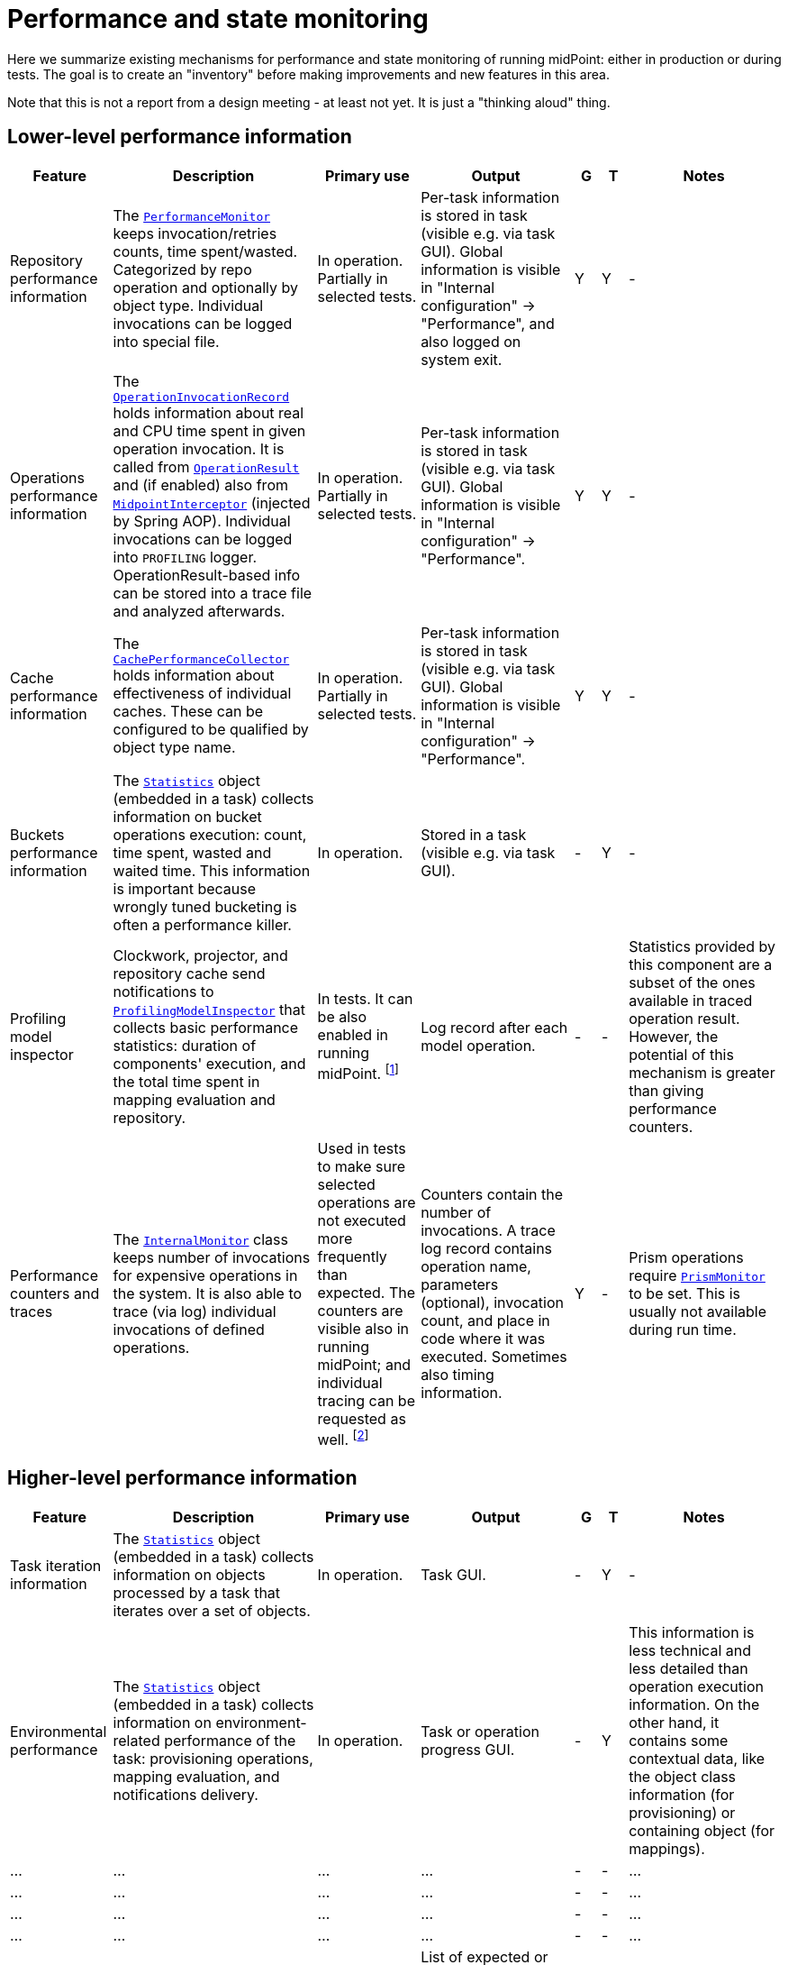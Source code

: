 = Performance and state monitoring
:page-toc: top

Here we summarize existing mechanisms for performance and state monitoring of running midPoint:
either in production or during tests. The goal is to create an "inventory" before making
improvements and new features in this area.

Note that this is not a report from a design meeting - at least not yet.
It is just a "thinking aloud" thing.

== Lower-level performance information

[%header]
[cols="20,40a,20,30,5,5,30"]
|===
| Feature
| Description
| Primary use
| Output
| G
| T
| Notes

| Repository performance information
|
The link:https://github.com/Evolveum/midpoint/blob/master/repo/repo-api/src/main/java/com/evolveum/midpoint/repo/api/perf/PerformanceMonitor.java[`PerformanceMonitor`]
keeps invocation/retries counts, time spent/wasted.
Categorized by repo operation and optionally by object type.
Individual invocations can be logged into special file.
|
In operation. Partially in selected tests.
|
Per-task information is stored in task (visible e.g. via task GUI). Global information is visible
in "Internal configuration" -> "Performance", and also logged on system exit.
| Y | Y
|
-

| Operations performance information
|
The link:https://github.com/Evolveum/midpoint/blob/master/infra/util/src/main/java/com/evolveum/midpoint/util/statistics/OperationInvocationRecord.java[`OperationInvocationRecord`]
holds information about real and CPU time spent in given operation invocation. It is called from
link:https://github.com/Evolveum/midpoint/blob/master/infra/schema/src/main/java/com/evolveum/midpoint/schema/result/OperationResult.java[`OperationResult`] and
(if enabled) also from
link:https://github.com/Evolveum/midpoint/blob/master/infra/util/src/main/java/com/evolveum/midpoint/util/aspect/MidpointInterceptor.java[`MidpointInterceptor`] (injected by Spring AOP).
Individual invocations can be logged into `PROFILING` logger. OperationResult-based info can be stored into a trace file
and analyzed afterwards.
|
In operation. Partially in selected tests.
|
Per-task information is stored in task (visible e.g. via task GUI). Global information is visible
in "Internal configuration" -> "Performance".
| Y | Y
|
-

| Cache performance information
|
The link:https://github.com/Evolveum/midpoint/blob/master/infra/util/src/main/java/com/evolveum/midpoint/util/caching/CachePerformanceCollector.java[`CachePerformanceCollector`]
holds information about effectiveness of individual caches. These can be configured to be qualified by object type name.
|
In operation. Partially in selected tests.
|
Per-task information is stored in task (visible e.g. via task GUI). Global information is visible
in "Internal configuration" -> "Performance".
| Y | Y
|
-

| Buckets performance information
|
The link:https://github.com/Evolveum/midpoint/blob/master/repo/task-quartz-impl/src/main/java/com/evolveum/midpoint/task/quartzimpl/statistics/Statistics.java[`Statistics`]
object (embedded in a task) collects information on bucket operations execution: count, time spent, wasted and waited time.
This information is important because wrongly tuned bucketing is often a performance killer.
|
In operation.
|
Stored in a task (visible e.g. via task GUI).
| - | Y
|
-

| Profiling model inspector
|
Clockwork, projector, and repository cache send notifications
to link:https://github.com/Evolveum/midpoint/blob/master/model/model-common/src/main/java/com/evolveum/midpoint/model/common/util/ProfilingModelInspector.java[`ProfilingModelInspector`]
that collects basic performance statistics: duration of components' execution, and the total time spent
in mapping evaluation and repository.
|
In tests. It can be also enabled in running midPoint. footnote:[Via
"Internals configuration" -> "Internal configuration" tab -> "Model profiling" checkbox.]
|
Log record after each model operation.
| - | -
|
Statistics provided by this component are a subset of the ones available in traced operation result.
However, the potential of this mechanism is greater than giving performance counters.

| Performance counters and traces
|
The link:https://github.com/Evolveum/midpoint/blob/master/infra/schema/src/main/java/com/evolveum/midpoint/schema/internals/InternalMonitor.java[`InternalMonitor`]
class keeps number of invocations for expensive operations in the system. It is also able to trace (via log) individual
invocations of defined operations.
|
Used in tests to make sure selected operations are not executed more frequently than expected.
The counters are visible also in running midPoint; and individual tracing can be requested as well.
footnote:[Via "Internals configuration" -> "Counters" and "Traces" tabs.]
|
Counters contain the number of invocations. A trace log record contains operation name, parameters (optional),
invocation count, and place in code where it was executed. Sometimes also timing information.
| Y | -
|
Prism operations require link:https://github.com/Evolveum/midpoint/blob/master/infra/prism-api/src/main/java/com/evolveum/midpoint/prism/util/PrismMonitor.java[`PrismMonitor`]
to be set. This is usually not available during run time.
|===

== Higher-level performance information

[%header]
[cols="20,40a,20,30,5,5,30"]
|===
| Feature
| Description
| Primary use
| Output
| G
| T
| Notes

|
Task iteration information
|
The link:https://github.com/Evolveum/midpoint/blob/master/repo/task-quartz-impl/src/main/java/com/evolveum/midpoint/task/quartzimpl/statistics/Statistics.java[`Statistics`]
object (embedded in a task) collects information on objects processed by a task that iterates over a set of objects.
|
In operation.
|
Task GUI.
| - | Y
| -

|
Environmental performance
|
The link:https://github.com/Evolveum/midpoint/blob/master/repo/task-quartz-impl/src/main/java/com/evolveum/midpoint/task/quartzimpl/statistics/Statistics.java[`Statistics`]
object (embedded in a task) collects information on environment-related performance of the task: provisioning
operations, mapping evaluation, and notifications delivery.
|
In operation.
|
Task or operation progress GUI.
| - | Y
| This information is less technical and less detailed than operation execution information.
On the other hand, it contains some contextual data, like the object class information (for provisioning)
or containing object (for mappings).

| ... | ... | ... | ... | - | - | ...
| ... | ... | ... | ... | - | - | ...
| ... | ... | ... | ... | - | - | ...
| ... | ... | ... | ... | - | - | ...
| GUI progress reporting
|
Several components engaged in the operation execution (clockwork, projector, change executor, workflow hook,
notification code) provide information on the operation status by calling `onProgressAchieved` method
of `ProgressListener` interface. Besides model context this method consumes also specific `ProgressInformation`
object.
|
This mechanism is tailored to provide state information of the operation to GUI users.
|
List of expected or executed user-visible activities (projection, focus change execution, projections changes execution,
approval, notifications), along with their outcome status. However, the client is free to display any other information
available from model context or the task, like provisioning, mapping evaluation, or notification statistics.
| - | -
|
Quite old (2014), deserves updating.


|===

== Others

Not related to performance:

=== Task: states of processed objects

Synchronization service provides information on resource object states (unmatched, unlinked, linked, ...)
before and after model operation. This is collected in `Statistics` object and available in task GUI.

=== Task: actions executed

Change executor supplies information on actions executed on objects (add, update, delete).
This is collected in `Statistics` object and available in task GUI.

=== Cache usage (cache size)

`Cacheable` objects implement `getStateInformation` method that provides information on the
cache size. It can be displayed in midPoint GUI ("Internals configuration" -> "Cache management").

=== Log collection feature

When using tracing, it is possible to request collection of log entries.
These are correlated to individual operation results and can be analyzed afterwards.

== Sample output

=== Repository performance information

----
Repository performance information

+-------------------+-------+------------+-----------+-----------------+-----+-----+------+-----------+----------+---------+------------------+-----+-----+-----+----------+
| Operation         | Count | Count/iter | Count/sec | Total time (ms) | Min | Max |  Avg | Time/iter | Time/sec | Retries | Wasted time (ms) | Min | Max | Avg | Wasted % |
+-------------------+-------+------------+-----------+-----------------+-----+-----+------+-----------+----------+---------+------------------+-----+-----+-----+----------+
| addObject         | 2,891 |        5.0 |      27.8 |          10,462 |   0 |  46 |  3.6 |      18.1 |    100.6 |         |                  |     |     |     |          |
| audit             | 1,154 |        2.0 |      11.1 |          14,348 |   0 |  78 | 12.4 |      24.9 |    138.0 |         |                  |     |     |     |          |
| fetchExtItems     |    25 |        0.0 |       0.2 |              32 |   0 |  16 |  1.3 |       0.1 |      0.3 |         |                  |     |     |     |          |
| getObject         | 8,092 |       14.0 |      77.8 |          10,397 |   0 |  44 |  1.3 |      18.0 |    100.0 |         |                  |     |     |     |          |
| getVersion        |     5 |        0.0 |       0.0 |               0 |   0 |   0 |  0.0 |       0.0 |      0.0 |         |                  |     |     |     |          |
| modifyObject      | 6,386 |       11.1 |      61.4 |          29,745 |   0 |  35 |  4.7 |      51.6 |    286.0 |         |                  |     |     |     |          |
| searchObjects     | 1,154 |        2.0 |      11.1 |             926 |   0 |  62 |  0.8 |       1.6 |      8.9 |         |                  |     |     |     |          |
| searchShadowOwner |   577 |        1.0 |       5.5 |             454 |   0 |  16 |  0.8 |       0.8 |      4.4 |         |                  |     |     |     |          |
+-------------------+-------+------------+-----------+-----------------+-----+-----+------+-----------+----------+---------+------------------+-----+-----+-----+----------+
----

=== Operations performance information

----
Methods performance information

+--------------------------------------------------------------------------------------------------------------------------------+---------+------------+-----------+-----------------+-------+----------+----------+-----------+
| Operation                                                                                                                      |   Count | Count/iter | Count/sec | Total time (ms) |   Min |      Max |      Avg | Time/iter |
+--------------------------------------------------------------------------------------------------------------------------------+---------+------------+-----------+-----------------+-------+----------+----------+-----------+
| com.evolveum.midpoint.schema.result.searchResult                                                                               |   5,235 |        1.0 |       5.6 |       855,496.0 | 136.7 |  1,620.0 |    163.4 |     163.4 |
| com.evolveum.midpoint.provisioning.api.ProvisioningService.searchObjectsIterative                                              |      11 |        0.0 |       0.0 |       819,876.5 |  57.1 | 90,998.0 | 74,534.2 |     156.6 |
| com.evolveum.midpoint.provisioning.ucf.api.ConnectorInstance.search                                                            |      11 |        0.0 |       0.0 |       819,853.5 |  37.8 | 90,997.2 | 74,532.1 |     156.6 |
| org.identityconnectors.framework.api.ConnectorFacade.search                                                                    |      11 |        0.0 |       0.0 |       819,834.0 |  22.2 | 90,995.2 | 74,530.4 |     156.6 |
| com.evolveum.midpoint.model.impl.sync.SynchronizationServiceImpl.notifyChange                                                  |  10,472 |        2.0 |      11.2 |       811,090.0 |   2.3 |  1,391.3 |     77.5 |     154.9 |
| com.evolveum.midpoint.model.impl.sync.SynchronizeAccountResultHandler.handle                                                   |   5,236 |        1.0 |       5.6 |       796,990.8 | 129.5 |  1,391.6 |    152.2 |     152.2 |
| com.evolveum.midpoint.model.impl.lens.Clockwork.run                                                                            |   5,236 |        1.0 |       5.6 |       766,730.3 | 124.6 |  1,385.3 |    146.4 |     146.4 |
| com.evolveum.midpoint.model.impl.lens.Clockwork.click                                                                          |  26,180 |        5.0 |      28.1 |       765,851.4 |   0.1 |  1,062.9 |     29.3 |     146.3 |
| com.evolveum.midpoint.model.impl.lens.Clockwork.execution                                                                      |  10,472 |        2.0 |      11.2 |       402,729.9 |   0.1 |  1,031.0 |     38.5 |      76.9 |
| com.evolveum.midpoint.model.impl.lens.ChangeExecutor.execute                                                                   |  10,472 |        2.0 |      11.2 |       402,677.5 |   0.1 |  1,031.0 |     38.5 |      76.9 |
| com.evolveum.midpoint.repo.api.RepositoryService.modifyObject                                                                  |  57,887 |       11.1 |      62.1 |       253,306.0 |   2.2 |    159.2 |      4.4 |      48.4 |
| com.evolveum.midpoint.repo.cache.RepositoryCache.modifyObject                                                                  |  57,596 |       11.0 |      61.8 |       250,944.9 |   2.3 |    159.3 |      4.4 |      47.9 |
| com.evolveum.midpoint.model.impl.lens.projector.Projector.project                                                              |  10,472 |        2.0 |      11.2 |       211,914.6 |  13.0 |  1,016.9 |     20.2 |      40.5 |
| com.evolveum.midpoint.repo.cache.RepositoryCache.getObject                                                                     | 183,264 |       35.0 |     196.6 |       169,088.1 |   0.0 |    222.1 |      0.9 |      32.3 |
| com.evolveum.midpoint.model.impl.lens.projector.Projector.focus                                                                |  10,472 |        2.0 |      11.2 |       146,195.5 |   7.2 |    979.8 |     14.0 |      27.9 |
| com.evolveum.midpoint.model.impl.lens.ChangeExecutor.updateSituationInShadow                                                   |  20,944 |        4.0 |      22.5 |       143,803.0 |   5.2 |    232.1 |      6.9 |      27.5 |
| com.evolveum.midpoint.model.impl.lens.ChangeExecutor.executeDelta                                                              |  26,180 |        5.0 |      28.1 |       128,662.2 |   3.2 |    181.9 |      4.9 |      24.6 |
| com.evolveum.midpoint.model.impl.util.AuditHelper.audit                                                                        |  10,472 |        2.0 |      11.2 |       126,197.2 |   1.0 |    269.0 |     12.1 |      24.1 |
| com.evolveum.midpoint.provisioning.api.ProvisioningService.modifyObject                                                        |  26,180 |        5.0 |      28.1 |       122,326.6 |   3.6 |    145.8 |      4.7 |      23.4 |
| com.evolveum.midpoint.model.impl.lens.ChangeExecutor.linkShadow                                                                |  20,944 |        4.0 |      22.5 |       121,406.5 |   4.6 |    103.9 |      5.8 |      23.2 |
| com.evolveum.midpoint.model.impl.lens.ChangeExecutor.execute.projection.ShadowType                                             |  20,944 |        4.0 |      22.5 |       101,934.6 |   3.2 |    182.0 |      4.9 |      19.5 |
| com.evolveum.midpoint.repo.cache.RepositoryCache.addObject                                                                     |  26,233 |        5.0 |      28.1 |        92,762.7 |   1.9 |    175.0 |      3.5 |      17.7 |
| com.evolveum.midpoint.repo.api.RepositoryService.addObject                                                                     |  26,233 |        5.0 |      28.1 |        90,926.9 |   1.8 |    174.9 |      3.5 |      17.4 |
| com.evolveum.midpoint.provisioning.api.ProvisioningService.getObject                                                           |  57,620 |       11.0 |      61.8 |        90,448.2 |   0.0 |    272.8 |      1.6 |      17.3 |
| com.evolveum.midpoint.repo.api.RepositoryService.getObject                                                                     |  73,401 |       14.0 |      78.8 |        90,233.0 |   0.4 |    220.0 |      1.2 |      17.2 |
| com.evolveum.midpoint.model.impl.lens.projector.Projector.inbound                                                              |  10,472 |        2.0 |      11.2 |        84,779.1 |   3.1 |    369.4 |      8.1 |      16.2 |
| com.evolveum.midpoint.provisioning.api.ProvisioningService.addObject                                                           |  15,708 |        3.0 |      16.9 |        57,017.9 |   2.7 |    175.5 |      3.6 |      10.9 |
| com.evolveum.midpoint.model.impl.lens.projector.Projector.assignments                                                          |  10,472 |        2.0 |      11.2 |        49,660.5 |   3.5 |    596.1 |      4.7 |       9.5 |
| com.evolveum.midpoint.model.impl.lens.projector.focus.AssignmentProcessor.processAssignments                                   |  10,472 |        2.0 |      11.2 |        49,609.1 |   3.5 |    596.0 |      4.7 |       9.5 |
| com.evolveum.midpoint.model.impl.lens.projector.Projector.load                                                                 |  10,472 |        2.0 |      11.2 |        47,207.8 |   1.6 |    229.2 |      4.5 |       9.0 |
| com.evolveum.midpoint.model.impl.lens.projector.ContextLoader.load                                                             |  10,472 |        2.0 |      11.2 |        47,150.9 |   1.6 |    229.2 |      4.5 |       9.0 |
| com.evolveum.midpoint.model.impl.lens.assignments.PathSegmentEvaluation.evaluate                                               |  94,248 |       18.0 |     101.1 |        42,191.6 |   0.0 |    113.6 |      0.4 |       8.1 |
| com.evolveum.midpoint.model.impl.lens.projector.focus.AssignmentTripleEvaluator.evaluateAssignment                             |  20,944 |        4.0 |      22.5 |        40,221.5 |   0.1 |    113.6 |      1.9 |       7.7 |
| com.evolveum.midpoint.model.impl.lens.assignments.AssignmentEvaluator.evaluate                                                 |  20,944 |        4.0 |      22.5 |        39,857.1 |   0.1 |    113.6 |      1.9 |       7.6 |
| com.evolveum.midpoint.model.impl.lens.projector.ContextLoader.loadProjection                                                   |  26,180 |        5.0 |      28.1 |        36,214.2 |   0.0 |    222.3 |      1.4 |       6.9 |
| com.evolveum.midpoint.model.common.mapping.MappingImpl.evaluate                                                                | 246,092 |       47.0 |     264.0 |        35,077.0 |   0.0 |    308.5 |      0.1 |       6.7 |
| com.evolveum.midpoint.model.impl.lens.ChangeExecutor.execute.focus.UserType                                                    |  10,472 |        2.0 |      11.2 |        34,453.1 |   0.1 |    132.0 |      3.3 |       6.6 |
| com.evolveum.midpoint.model.common.mapping.MappingImpl.evaluatePrepared                                                        | 246,092 |       47.0 |     264.0 |        19,412.7 |   0.0 |    308.2 |      0.1 |       3.7 |
| com.evolveum.midpoint.model.impl.lens.projector.ContextLoader.determineFocusContext                                            |  36,652 |        7.0 |      39.3 |        15,998.3 |   0.0 |     43.6 |      0.4 |       3.1 |
| com.evolveum.midpoint.model.impl.lens.projector.Projector.projection                                                           |  41,888 |        8.0 |      44.9 |        15,198.8 |   0.0 |     13.3 |      0.4 |       2.9 |
| com.evolveum.midpoint.model.impl.lens.projector.Projector.projectProjection                                                    |  20,944 |        4.0 |      22.5 |        15,057.9 |   0.4 |     13.3 |      0.7 |       2.9 |
| com.evolveum.midpoint.notifications.api.NotificationManager.processEvent                                                       |  47,124 |        9.0 |      50.6 |        14,262.6 |   0.2 |     41.0 |      0.3 |       2.7 |
| com.evolveum.midpoint.model.common.mapping.MappingImpl.prepare                                                                 | 246,092 |       47.0 |     264.0 |        13,806.2 |   0.0 |    116.6 |      0.1 |       2.6 |
| com.evolveum.midpoint.notifications.impl.AccountOperationListener.notifySuccess                                                |  41,888 |        8.0 |      44.9 |        13,613.1 |   0.2 |     41.0 |      0.3 |       2.6 |
| com.evolveum.midpoint.model.impl.lens.projector.Projector.projectionValues                                                     |  20,944 |        4.0 |      22.5 |        11,694.4 |   0.3 |     11.5 |      0.6 |       2.2 |
| com.evolveum.midpoint.model.impl.lens.projector.ProjectionValuesProcessor.iteration                                            |  20,944 |        4.0 |      22.5 |        10,919.8 |   0.2 |     11.4 |      0.5 |       2.1 |
| com.evolveum.midpoint.model.impl.sync.SynchronizationServiceImpl.setupSituation                                                |   5,236 |        1.0 |       5.6 |         8,545.8 |   0.8 |     38.4 |      1.6 |       1.6 |
| com.evolveum.midpoint.repo.cache.RepositoryCache.searchObjects                                                                 |  10,472 |        2.0 |      11.2 |         7,949.5 |   0.3 |     56.1 |      0.8 |       1.5 |
| com.evolveum.midpoint.repo.api.RepositoryService.searchObjects                                                                 |  10,472 |        2.0 |      11.2 |         7,518.1 |   0.3 |     56.0 |      0.7 |       1.4 |
| com.evolveum.midpoint.model.common.expression.evaluator.transformation.AbstractValueTransformationExpressionEvaluator.evaluate | 115,192 |       22.0 |     123.6 |         6,790.6 |   0.0 |    304.1 |      0.1 |       1.3 |
| com.evolveum.midpoint.task.quartzimpl.tracing.TracerImpl.storeTrace                                                            |      53 |        0.0 |       0.1 |         6,729.3 | 112.4 |    274.6 |    127.0 |       1.3 |
| com.evolveum.midpoint.model.impl.lens.projector.Projector.objectTemplateBeforeAssignments                                      |  10,472 |        2.0 |      11.2 |         5,176.4 |   0.2 |     11.9 |      0.5 |       1.0 |
| com.evolveum.midpoint.provisioning.impl.ResourceObjectConverter.addResourceObject                                              |  15,708 |        3.0 |      16.9 |         4,021.5 |   0.2 |      6.3 |      0.3 |       0.8 |
| com.evolveum.midpoint.model.impl.lens.projector.focus.AssignmentProcessor.processProjections                                   |  10,472 |        2.0 |      11.2 |         3,279.8 |   0.1 |    578.0 |      0.3 |       0.6 |
| com.evolveum.midpoint.repo.cache.RepositoryCache.searchShadowOwner                                                             |   5,236 |        1.0 |       5.6 |         3,273.5 |   0.3 |     23.5 |      0.6 |       0.6 |
| com.evolveum.midpoint.repo.api.RepositoryService.searchShadowOwner                                                             |   5,236 |        1.0 |       5.6 |         3,207.2 |   0.3 |     23.5 |      0.6 |       0.6 |
| com.evolveum.midpoint.model.impl.lens.construction.PlainResourceObjectConstruction.evaluate                                    |  20,944 |        4.0 |      22.5 |         2,930.0 |   0.0 |      7.1 |      0.1 |       0.6 |
| com.evolveum.midpoint.model.impl.lens.construction.EvaluatedResourceObjectConstructionImpl.evaluate                            |  52,360 |       10.0 |      56.2 |         2,872.0 |   0.0 |      7.0 |      0.1 |       0.5 |
| com.evolveum.midpoint.model.impl.lens.projector.ConsolidationProcessor.consolidateValues                                       |  20,944 |        4.0 |      22.5 |         2,729.7 |   0.1 |      6.6 |      0.1 |       0.5 |
| com.evolveum.midpoint.provisioning.ucf.api.ConnectorInstance.addObject                                                         |  15,708 |        3.0 |      16.9 |         2,591.6 |   0.1 |      5.8 |      0.2 |       0.5 |
| com.evolveum.midpoint.model.impl.lens.projector.focus.consolidation.DeltaSetTripleMapConsolidation.consolidate                 |  20,944 |        4.0 |      22.5 |         2,545.0 |   0.0 |      7.1 |      0.1 |       0.5 |
| com.evolveum.midpoint.model.impl.lens.construction.AssignedResourceObjectConstruction.evaluate                                 |  31,416 |        6.0 |      33.7 |         2,209.0 |   0.0 |    280.7 |      0.1 |       0.4 |
| org.identityconnectors.framework.api.ConnectorFacade.create                                                                    |  15,708 |        3.0 |      16.9 |         2,032.9 |   0.1 |      4.8 |      0.1 |       0.4 |
| com.evolveum.midpoint.model.impl.lens.projector.Projector.activation                                                           |  10,472 |        2.0 |      11.2 |         1,651.0 |   0.0 |      7.5 |      0.2 |       0.3 |
| com.evolveum.midpoint.repo.cache.RepositoryCache.invalidateCacheEntries                                                        |  83,829 |       16.0 |      89.9 |         1,606.5 |   0.0 |      1.7 |      0.0 |       0.3 |
| com.evolveum.midpoint.notifications.impl.NotificationHook.invoke                                                               |  20,944 |        4.0 |      22.5 |         1,563.8 |   0.0 |      4.4 |      0.1 |       0.3 |
| com.evolveum.midpoint.model.common.expression.evaluator.transformation.ValueTupleTransformation.evaluate                       | 104,720 |       20.0 |     112.4 |         1,333.2 |   0.0 |    289.4 |      0.0 |       0.3 |
| com.evolveum.midpoint.model.impl.lens.IvwoConsolidator.consolidateToDelta                                                      | 282,744 |       54.0 |     303.4 |         1,280.2 |   0.0 |      2.6 |      0.0 |       0.2 |
| com.evolveum.midpoint.model.impl.lens.projector.Projector.objectTemplateAfterProjections                                       |  10,472 |        2.0 |      11.2 |         1,110.5 |   0.0 |      1.0 |      0.1 |       0.2 |
| com.evolveum.midpoint.model.impl.lens.projector.Projector.objectTemplateAfterAssignments                                       |  10,472 |        2.0 |      11.2 |         1,096.7 |   0.0 |      4.2 |      0.1 |       0.2 |
| com.evolveum.midpoint.model.impl.lens.projector.Projector.projectionLifecycle                                                  |  20,944 |        4.0 |      22.5 |         1,028.5 |   0.0 |      0.7 |      0.0 |       0.2 |
| com.evolveum.midpoint.model.impl.lens.projector.Projector.focusActivation                                                      |  31,416 |        6.0 |      33.7 |         1,001.4 |   0.0 |      5.4 |      0.0 |       0.2 |
| com.evolveum.midpoint.model.impl.lens.projector.Projector.assignmentsMembershipAndDelegate                                     |  10,472 |        2.0 |      11.2 |           970.1 |   0.0 |      0.7 |      0.1 |       0.2 |
| com.evolveum.midpoint.model.impl.lens.projector.ActivationProcessor.projectionActivation                                       |  41,888 |        8.0 |      44.9 |           858.4 |   0.0 |      5.7 |      0.0 |       0.2 |
| com.evolveum.midpoint.model.common.expression.script.ScriptExpression.evaluate                                                 | 104,720 |       20.0 |     112.4 |           855.4 |   0.0 |    288.6 |      0.0 |       0.2 |
| com.evolveum.midpoint.provisioning.impl.ResourceManager.completeResource                                                       |       4 |        0.0 |       0.0 |           800.2 | 134.4 |    272.0 |    200.0 |       0.2 |
| com.evolveum.midpoint.model.impl.lens.projector.focus.AssignmentProcessor.evaluateFocusMappings                                |  10,472 |        2.0 |      11.2 |           790.8 |   0.0 |      4.4 |      0.1 |       0.2 |
| com.evolveum.midpoint.provisioning.impl.ProvisioningContext.getConnectorInstance                                               |  47,136 |        9.0 |      50.6 |           655.6 |   0.0 |      2.9 |      0.0 |       0.1 |
| com.evolveum.midpoint.model.impl.lens.projector.Projector.projectionValuesPostRecon                                            |  20,944 |        4.0 |      22.5 |           614.2 |   0.0 |      1.3 |      0.0 |       0.1 |
| com.evolveum.midpoint.model.impl.lens.projector.Projector.projectionReconciliation                                             |  20,944 |        4.0 |      22.5 |           570.6 |   0.0 |      1.8 |      0.0 |       0.1 |
| com.evolveum.midpoint.model.impl.lens.projector.Projector.projectionCredentials                                                |  20,944 |        4.0 |      22.5 |           553.8 |   0.0 |      0.8 |      0.0 |       0.1 |
| com.evolveum.midpoint.repo.cache.RepositoryCache.getVersion                                                                    | 100,339 |       19.2 |     107.7 |           489.4 |   0.0 |      1.0 |      0.0 |       0.1 |
| com.evolveum.midpoint.model.impl.lens.projector.ConsolidationProcessor.consolidateItem                                         |  31,416 |        6.0 |      33.7 |           346.1 |   0.0 |      0.8 |      0.0 |       0.1 |
| com.evolveum.midpoint.model.common.expression.evaluator.transformation.SingleShotEvaluation.evaluateExpression                 |  15,708 |        3.0 |      16.9 |           327.9 |   0.0 |      0.6 |      0.0 |       0.1 |
| com.evolveum.midpoint.provisioning.ucf.impl.connid.ConnIdConvertor.convertToResourceObject                                     |   5,236 |        1.0 |       5.6 |           321.0 |   0.0 |      7.5 |      0.1 |       0.1 |
| com.evolveum.midpoint.model.impl.util.AuditHelper.resolveName                                                                  |  41,888 |        8.0 |      44.9 |           242.2 |   0.0 |      0.3 |      0.0 |       0.0 |
| com.evolveum.midpoint.wf.impl.hook.WfHook.invoke                                                                               |  20,944 |        4.0 |      22.5 |           215.6 |   0.0 |      0.2 |      0.0 |       0.0 |
| com.evolveum.midpoint.model.impl.lens.projector.Projector.focusCredentials                                                     |  10,472 |        2.0 |      11.2 |           210.2 |   0.0 |      1.4 |      0.0 |       0.0 |
| com.evolveum.midpoint.provisioning.impl.AccessChecker.accessCheck                                                              |  47,124 |        9.0 |      50.6 |           208.8 |   0.0 |      0.1 |      0.0 |       0.0 |
| com.evolveum.midpoint.model.impl.lens.projector.focus.AssignmentProcessor.distributeConstructions                              |  10,472 |        2.0 |      11.2 |           200.1 |   0.0 |      4.4 |      0.0 |       0.0 |
| com.evolveum.midpoint.model.impl.lens.projector.Projector.focusPolicyRules                                                     |  10,472 |        2.0 |      11.2 |           126.6 |   0.0 |      0.8 |      0.0 |       0.0 |
| com.evolveum.midpoint.model.impl.lens.projector.Projector.assignmentsOrg                                                       |  10,472 |        2.0 |      11.2 |            73.1 |   0.0 |      0.1 |      0.0 |       0.0 |
| com.evolveum.midpoint.model.impl.lens.Clockwork.authorizeRequest                                                               |   5,236 |        1.0 |       5.6 |            72.7 |   0.0 |      0.2 |      0.0 |       0.0 |
| com.evolveum.midpoint.task.quartzimpl.TaskManagerQuartzImpl.getTaskPlain                                                       |      13 |        0.0 |       0.0 |            59.0 |   4.0 |      6.5 |      4.5 |       0.0 |
| com.evolveum.midpoint.model.impl.lens.projector.Projector.assignmentsConflicts                                                 |  10,472 |        2.0 |      11.2 |            51.4 |   0.0 |      0.1 |      0.0 |       0.0 |
| com.evolveum.midpoint.model.impl.lens.projector.DependencyProcessor.sortProjectionsToWaves                                     |  10,472 |        2.0 |      11.2 |            46.1 |   0.0 |      0.2 |      0.0 |       0.0 |
| com.evolveum.midpoint.model.impl.lens.projector.policy.PolicyRuleEnforcer.execute                                              |   5,236 |        1.0 |       5.6 |            44.8 |   0.0 |      0.4 |      0.0 |       0.0 |
| com.evolveum.midpoint.repo.api.RepositoryService.getVersion                                                                    |      59 |        0.0 |       0.1 |            38.7 |   0.4 |      1.0 |      0.7 |       0.0 |
| com.evolveum.midpoint.model.impl.lens.projector.focus.PruningOperation.execute                                                 |  10,472 |        2.0 |      11.2 |            33.5 |   0.0 |      0.1 |      0.0 |       0.0 |
| com.evolveum.midpoint.task.api.TaskManager.createTaskInstance                                                                  |      13 |        0.0 |       0.0 |            18.1 |   1.1 |      2.2 |      1.4 |       0.0 |
| com.evolveum.midpoint.model.impl.lens.projector.Projector.focusLifecycle                                                       |  10,472 |        2.0 |      11.2 |            16.2 |   0.0 |      0.1 |      0.0 |       0.0 |
| com.evolveum.midpoint.wf.impl.processors.primary.PrimaryChangeProcessor.previewOrProcessModelInvocation                        |   5,236 |        1.0 |       5.6 |            16.1 |   0.0 |      0.1 |      0.0 |       0.0 |
| com.evolveum.midpoint.model.common.stringpolicy.ObjectValuePolicyEvaluator.validateValue                                       |  15,708 |        3.0 |      16.9 |            14.5 |   0.0 |      0.1 |      0.0 |       0.0 |
| com.evolveum.midpoint.common.operation.import.accountsFromResource.statistics                                                  |      11 |        0.0 |       0.0 |             0.0 |   0.0 |      0.0 |      0.0 |       0.0 |
+--------------------------------------------------------------------------------------------------------------------------------+---------+------------+-----------+-----------------+-------+----------+----------+-----------+
----

=== Cache performance information

----
Cache performance information

+------------------------------------------------------------+---------+--------+-----------+--------+---------+----------+---------+----------+---------------+-------+
| Cache                                                      |    Hits | Hits % | Weak hits | Weak % |  Misses | Misses % |  Passes | Passes % | Not available | N/A % |
+------------------------------------------------------------+---------+--------+-----------+--------+---------+----------+---------+----------+---------------+-------+
| com.evolveum.midpoint.provisioning.impl.ResourceCache      | 149,197 | 100.0% |         0 |   0.0% |       4 |     0.0% |       0 |     0.0% |             0 |  0.0% |
| com.evolveum.midpoint.repo.cache.global.GlobalObjectCache  |  39,146 |  26.2% |         2 |   0.0% |     106 |     0.1% | 109,900 |    73.7% |             0 |  0.0% |
| com.evolveum.midpoint.repo.cache.global.GlobalQueryCache   |       0 |   0.0% |         0 |   0.0% |       0 |     0.0% |  15,700 |   100.0% |             0 |  0.0% |
| com.evolveum.midpoint.repo.cache.global.GlobalVersionCache |  31,670 |  99.7% |         0 |   0.0% |      85 |     0.3% |       0 |     0.0% |             0 |  0.0% |
| com.evolveum.midpoint.repo.cache.local.LocalObjectCache    | 125,600 |  45.7% |         0 |   0.0% | 117,753 |    42.9% |  31,400 |    11.4% |             1 |  0.0% |
| com.evolveum.midpoint.repo.cache.local.LocalQueryCache     |       0 |   0.0% |         0 |   0.0% |   7,850 |    50.0% |   7,850 |    50.0% |             0 |  0.0% |
| com.evolveum.midpoint.repo.cache.local.LocalVersionCache   | 118,665 |  78.9% |         0 |   0.0% |  31,705 |    21.1% |       0 |     0.0% |            50 |  0.0% |
+------------------------------------------------------------+---------+--------+-----------+--------+---------+----------+---------+----------+---------------+-------+
----

=== Model profiling

----
Clockwork: 303 ms
  INITIAL: 66 ms
    projector: 57 ms
      load: 5 ms
      focus: 14 ms
      inbound: 3 ms
      focusActivation: 0 ms
      objectTemplateBeforeAssignments: 1 ms
      assignments: 0 ms
      assignmentsOrg: 0 ms
      assignmentsMembershipAndDelegate: 0 ms
      assignmentsConflicts: 0 ms
      focusLifecycle: 0 ms
      objectTemplateAfterAssignments: 0 ms
      focusCredentials: 0 ms
      focusPolicyRules: 1 ms
      projection account(no ID, type 'default', resource:10000000-0000-0000-0000-000000000004(Dummy Resource)): 24 ms
      projectionValues account(no ID, type 'default', resource:10000000-0000-0000-0000-000000000004(Dummy Resource)): 14 ms
      projectionCredentials account(no ID, type 'default', resource:10000000-0000-0000-0000-000000000004(Dummy Resource)): 4 ms
      projectionReconciliation account(no ID, type 'default', resource:10000000-0000-0000-0000-000000000004(Dummy Resource)): 1 ms
      projectionValuesPostRecon account(no ID, type 'default', resource:10000000-0000-0000-0000-000000000004(Dummy Resource)): 2 ms
      projectionLifecycle account(no ID, type 'default', resource:10000000-0000-0000-0000-000000000004(Dummy Resource)): 2 ms
      objectTemplateAfterProjections: 1 ms
  PRIMARY: 3 ms
  SECONDARY: 194 ms
    projector: 33 ms
      execution: 0 ms
      load: 7 ms
      focus: 18 ms
      inbound: 13 ms
      focusActivation: 0 ms
      objectTemplateBeforeAssignments: 0 ms
      assignments: 0 ms
      assignmentsOrg: 0 ms
      assignmentsMembershipAndDelegate: 1 ms
      assignmentsConflicts: 0 ms
      focusLifecycle: 0 ms
      objectTemplateAfterAssignments: 0 ms
      focusCredentials: 0 ms
      focusPolicyRules: 2 ms
      projection account(no ID, type 'default', resource:10000000-0000-0000-0000-000000000004(Dummy Resource)): 1 ms
      objectTemplateAfterProjections: 0 ms
  FINAL: 40 ms
totalOperationTime: 311 ms
totalMappingTime: 1 ms
totalRepoTime: 111 ms
----

=== Performance counters and traces

image::performance-counters.jpg["Performance counters"]

Note that Prism object compare and Prism object clone are zero because of missing `PrismMonitor` in running midPoint.

----
2020-11-04 10:02:21,747 [] [pool-3-thread-25] INFO (com.evolveum.midpoint.schema.internals.InternalMonitor): MONITOR connectorOperation(getObject) (8549)
2020-11-04 10:02:21,766 [MODEL] [pool-3-thread-25] INFO (com.evolveum.midpoint.schema.internals.InternalMonitor): MONITOR shadowFetchOperationCount[shadowFetchOperations]() (1971)
2020-11-04 10:02:21,767 [] [pool-3-thread-25] INFO (com.evolveum.midpoint.schema.internals.InternalMonitor): MONITOR connectorOperation(getObject) (8550)
2020-11-04 10:02:21,769 [MODEL] [pool-3-thread-25] INFO (com.evolveum.midpoint.schema.internals.InternalMonitor): MONITOR shadowFetchOperationCount[shadowFetchOperations]() (1972)
2020-11-04 10:02:21,770 [] [pool-3-thread-25] INFO (com.evolveum.midpoint.schema.internals.InternalMonitor): MONITOR connectorOperation(getObject) (8551)
2020-11-04 10:02:21,771 [MODEL] [pool-3-thread-25] INFO (com.evolveum.midpoint.schema.internals.InternalMonitor): MONITOR shadowFetchOperationCount[shadowFetchOperations]() (1973)
2020-11-04 10:02:21,771 [] [pool-3-thread-25] INFO (com.evolveum.midpoint.schema.internals.InternalMonitor): MONITOR connectorOperation(getObject) (8552)
2020-11-04 10:02:21,772 [MODEL] [pool-3-thread-25] INFO (com.evolveum.midpoint.schema.internals.InternalMonitor): MONITOR shadowFetchOperationCount[shadowFetchOperations]() (1974)
2020-11-04 10:02:21,773 [] [pool-3-thread-25] INFO (com.evolveum.midpoint.schema.internals.InternalMonitor): MONITOR connectorOperation(getObject) (8553)
2020-11-04 10:02:21,775 [MODEL] [pool-3-thread-25] INFO (com.evolveum.midpoint.schema.internals.InternalMonitor): MONITOR shadowFetchOperationCount[shadowFetchOperations]() (1975)
2020-11-04 10:02:21,775 [] [pool-3-thread-25] INFO (com.evolveum.midpoint.schema.internals.InternalMonitor): MONITOR connectorOperation(getObject) (8554)
2020-11-04 10:02:21,776 [MODEL] [pool-3-thread-25] INFO (com.evolveum.midpoint.schema.internals.InternalMonitor): MONITOR shadowFetchOperationCount[shadowFetchOperations]() (1976)
2020-11-04 10:02:21,776 [] [pool-3-thread-25] INFO (com.evolveum.midpoint.schema.internals.InternalMonitor): MONITOR connectorOperation(getObject) (8555)
2020-11-04 10:02:21,777 [MODEL] [pool-3-thread-25] INFO (com.evolveum.midpoint.schema.internals.InternalMonitor): MONITOR shadowFetchOperationCount[shadowFetchOperations]() (1977)
2020-11-04 10:02:21,778 [] [pool-3-thread-25] INFO (com.evolveum.midpoint.schema.internals.InternalMonitor): MONITOR connectorOperation(getObject) (8556)
2020-11-04 10:02:21,779 [MODEL] [pool-3-thread-25] INFO (com.evolveum.midpoint.schema.internals.InternalMonitor): MONITOR shadowFetchOperationCount[shadowFetchOperations]() (1978)
2020-11-04 10:02:21,845 [MODEL] [pool-3-thread-25] INFO (com.evolveum.midpoint.schema.internals.InternalMonitor): MONITOR roleEvaluation(role:aa7ef9a6-9661-4c55-82cb-b108a13b4dc5(role-dummy)) (20687)
2020-11-04 10:02:21,873 [MODEL] [pool-3-thread-25] INFO (com.evolveum.midpoint.schema.internals.InternalMonitor): MONITOR roleEvaluation(role:aa7ef9a6-9661-4c55-82cb-b108a13b4dc5(role-dummy)) (20688)
----

=== Task progress

image::gui-task-progress.jpg["Task progress"]

=== Environmental performance

image::gui-env-performance.jpg["Environmental performance"]

=== GUI progress reporting

image::gui-progress-reporting.jpg["GUI progress reporting example"]

=== Task: object states and actions executed

image::gui-task-states-and-actions.jpg["States and actions"]

=== Cache usage

----
  Cache                                                                            |    Size | Sec. size
===================================================================================+=========+===========
  com.evolveum.midpoint.task.quartzimpl.cluster.NodeRegistrar                      |       1 |
-----------------------------------------------------------------------------------+---------+-----------
  com.evolveum.midpoint.model.common.SystemObjectCache                             |       1 |
-----------------------------------------------------------------------------------+---------+-----------
  com.evolveum.midpoint.provisioning.impl.ResourceCache                            |       4 |
-----------------------------------------------------------------------------------+---------+-----------
  com.evolveum.midpoint.provisioning.impl.ConnectorManager.connectorInstanceCache  |       4 |
-----------------------------------------------------------------------------------+---------+-----------
  com.evolveum.midpoint.provisioning.impl.ConnectorManager.connectorTypeCache      |       2 |
-----------------------------------------------------------------------------------+---------+-----------
  com.evolveum.midpoint.repo.common.expression.ExpressionFactory                   |      30 |
-----------------------------------------------------------------------------------+---------+-----------
  com.evolveum.midpoint.model.common.ArchetypeManager                              |       8 |
-----------------------------------------------------------------------------------+---------+-----------
  com.evolveum.midpoint.model.impl.expr.triggerSetter.TriggerCreatorGlobalState    |       0 |
-----------------------------------------------------------------------------------+---------+-----------
  com.evolveum.midpoint.model.common.expression.script.ScriptExpressionFactory     |       0 |
-----------------------------------------------------------------------------------+---------+-----------
  com.evolveum.midpoint.repo.cache.local.LocalObjectCache                          |       3 |
-----------------------------------------------------------------------------------+---------+-----------
  com.evolveum.midpoint.repo.cache.local.LocalVersionCache                         |       3 |
-----------------------------------------------------------------------------------+---------+-----------
  com.evolveum.midpoint.repo.cache.local.LocalQueryCache                           |       1 |
-----------------------------------------------------------------------------------+---------+-----------
  com.evolveum.midpoint.repo.cache.global.GlobalObjectCache                        |       6 |
  - ObjectTemplateType                                                             |       1 |
  - SecurityPolicyType                                                             |       1 |
  - RoleType                                                                       |       1 |
  - ArchetypeType                                                                  |       2 |
  - SystemConfigurationType                                                        |       1 |
-----------------------------------------------------------------------------------+---------+-----------
  com.evolveum.midpoint.repo.cache.global.GlobalVersionCache                       |      10 |
  - ObjectTemplateType                                                             |       1 |
  - SecurityPolicyType                                                             |       1 |
  - RoleType                                                                       |       1 |
  - ArchetypeType                                                                  |       2 |
  - SystemConfigurationType                                                        |       1 |
  - ResourceType                                                                   |       4 |
-----------------------------------------------------------------------------------+---------+-----------
  com.evolveum.midpoint.repo.cache.global.GlobalQueryCache                         |       0 |
-----------------------------------------------------------------------------------+---------+-----------
----